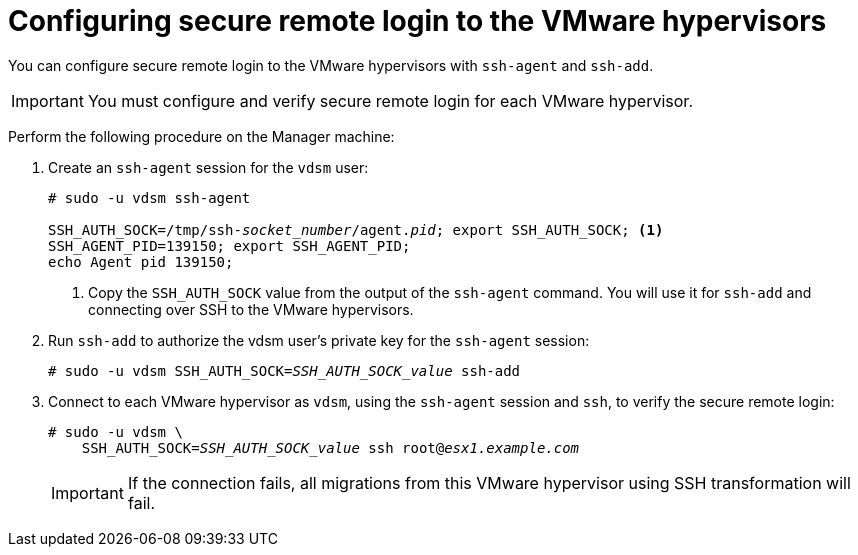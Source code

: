 // Module included in the following assemblies:
//
// assembly_Preparing_the_1_1_environment_for_migration.adoc
// RHV only
[id="Configuring_secure_remote_login_to_the_vmware_hypervisors"]
= Configuring secure remote login to the VMware hypervisors

You can configure secure remote login to the VMware hypervisors with `ssh-agent` and `ssh-add`.

[IMPORTANT]
====
You must configure and verify secure remote login for each VMware hypervisor.
====

Perform the following procedure on the Manager machine:

. Create an `ssh-agent` session for the `vdsm` user:
+
[options="nowrap" subs="+quotes,verbatim"]
----
# sudo -u vdsm ssh-agent

SSH_AUTH_SOCK=/tmp/ssh-_socket_number_/agent._pid_; export SSH_AUTH_SOCK; <1>
SSH_AGENT_PID=139150; export SSH_AGENT_PID;
echo Agent pid 139150;
----
<1> Copy the `SSH_AUTH_SOCK` value from the output of the `ssh-agent` command. You will use it for `ssh-add` and connecting over SSH to the VMware hypervisors.

. Run `ssh-add` to authorize the vdsm user's private key for the `ssh-agent` session:
+
[options="nowrap" subs="+quotes,verbatim"]
----
# sudo -u vdsm SSH_AUTH_SOCK=_SSH_AUTH_SOCK_value_ ssh-add
----

. Connect to each VMware hypervisor as `vdsm`, using the `ssh-agent` session and `ssh`, to verify the secure remote login:
+
[options="nowrap" subs="+quotes,verbatim"]
----
# sudo -u vdsm \
    SSH_AUTH_SOCK=_SSH_AUTH_SOCK_value_ ssh root@_esx1.example.com_
----
+
[IMPORTANT]
====
If the connection fails, all migrations from this VMware hypervisor using SSH transformation will fail.
====

